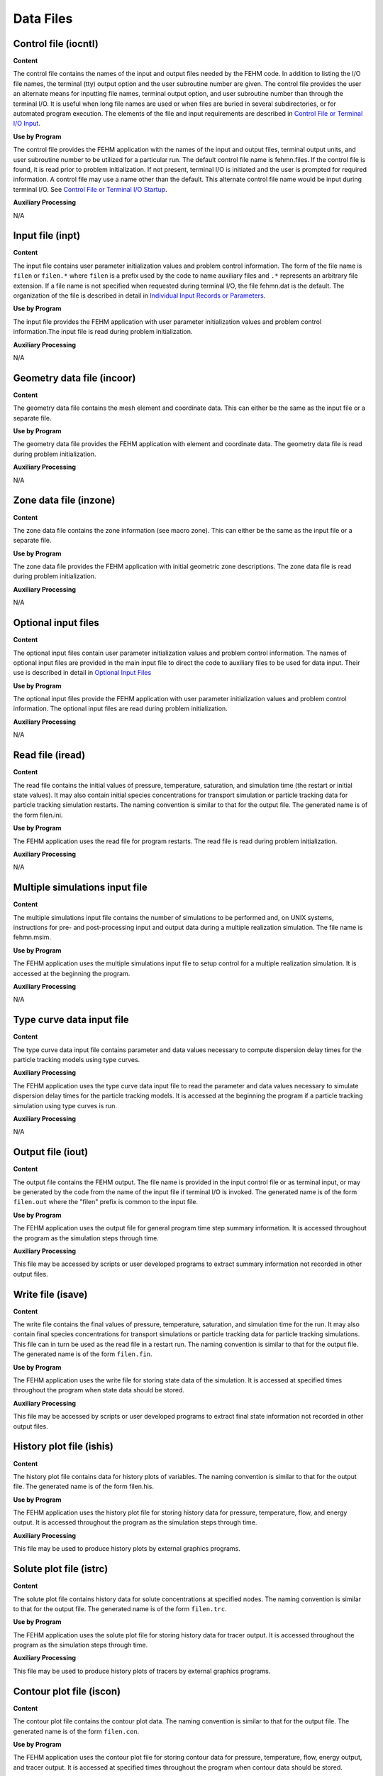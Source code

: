 ==========
Data Files
==========

Control file (iocntl) 
----------------------

**Content**

The control file contains the names of the input and output files needed by the FEHM code. In addition to listing the I/O file names, the terminal (tty) output option and the user subroutine number are given. The control file provides the user an alternate means for inputting file names, terminal output option, and user subroutine number than through the terminal I/O. It is useful when long file names are used or when files are buried in several subdirectories, or for automated program execution. The elements of the file and input requirements are described in `Control File or Terminal I/O Input <InputData.html#ControlFileorTerminalIOStartup>`_.

**Use by Program**

The control file provides the FEHM application with the names of the input and output files, terminal output units, and user subroutine number to be utilized for a particular run. The default control file name is fehmn.files. If the control file is found, it is read prior to problem initialization. If not present, terminal I/O is initiated and the user is prompted for required information. A control file may use a name other than the default. This alternate control file name would be input during terminal I/O. See `Control File or Terminal I/O Startup <InputData.html#ControlFileorTerminalIOStartup>`_.

**Auxiliary Processing**

N/A

Input file (inpt)
-----------------

**Content**

The input file contains user parameter initialization values and problem control information. The form of the file name is ``filen`` or ``filen.*`` where ``filen`` is a prefix used by the code to name auxiliary files and ``.*`` represents an arbitrary file extension. If a file name is not specified when requested during terminal I/O, the file fehmn.dat is the default. The organization of the file is described in detail in `Individual Input Records or Parameters <InputData#Indiv.html>`_.

**Use by Program**

The input file provides the FEHM application with user parameter initialization values and problem control information.The input file is read during problem initialization.

**Auxiliary Processing**

N/A

Geometry data file (incoor)
---------------------------

**Content**

The geometry data file contains the mesh element and coordinate data. This can either be the same as the input file or a separate file.

**Use by Program**

The geometry data file provides the FEHM application with element and coordinate data. The geometry data file is read during problem initialization. 

**Auxiliary Processing**

N/A

Zone data file (inzone)
-----------------------

**Content**

The zone data file contains the zone information (see macro zone). This can either be the same as the input file or a separate file.


**Use by Program**

The zone data file provides the FEHM application with initial geometric zone descriptions. The zone data file is read during problem initialization.

**Auxiliary Processing**

N/A

Optional input files
--------------------

**Content**

The optional input files contain user parameter initialization values and problem control information. The names of optional input files are provided in the main input file to direct the code to auxiliary files to be used for data input. Their use is described in detail in `Optional Input Files <InputData#Optional.html>`_


**Use by Program**

The optional input files provide the FEHM application with user parameter initialization values and problem control information. The optional input files are read during problem initialization.


**Auxiliary Processing**

N/A

Read file (iread)
-----------------

**Content**

The read file contains the initial values of pressure, temperature, saturation, and simulation time (the restart or initial state values). It may also contain initial species concentrations for transport simulation or particle tracking data for particle tracking simulation restarts. The naming convention is similar to that for the output file. The generated name is of the form filen.ini.


**Use by Program**

The FEHM application uses the read file for program restarts. The read file is read during problem initialization.


**Auxiliary Processing**

N/A

Multiple simulations input file
-------------------------------

**Content**

The multiple simulations input file contains the number of simulations to be performed and, on UNIX systems, instructions for pre- and post-processing input and output data during a multiple realization simulation. The file name is fehmn.msim.


**Use by Program**

The FEHM application uses the multiple simulations input file to setup control for a multiple realization simulation. It is accessed at the beginning the program.


**Auxiliary Processing**

N/A

Type curve data input file
--------------------------

**Content**

The type curve data input file contains parameter and data values necessary to compute dispersion delay times for the particle tracking models using type curves.

**Auxiliary Processing**


The FEHM application uses the type curve data input file to read the parameter and data values necessary to simulate dispersion delay times for the particle tracking models. It is accessed at the beginning the program if a particle tracking simulation using type curves is run.


**Auxiliary Processing**

N/A

Output file (iout)
------------------

**Content**

The output file contains the FEHM output. The file name is provided in the input control file or as terminal input, or may be generated by the code from the name of the input file if terminal I/O is invoked. The generated name is of the form ``filen.out`` where the "filen" prefix is common to the input file.


**Use by Program**

The FEHM application uses the output file for general program time step summary information. It is accessed throughout the program as the simulation steps through time.


**Auxiliary Processing**

This file may be accessed by scripts or user developed programs to extract summary information not recorded in other output files.

Write file (isave)
------------------

**Content**

The write file contains the final values of pressure, temperature, saturation, and simulation time for the run. It may also contain final species concentrations for transport simulations or particle tracking data for particle tracking simulations. This file can in turn be used as the read file in a restart run. The naming convention is similar to that for the output file. The generated name is of the form ``filen.fin``.


**Use by Program**

The FEHM application uses the write file for storing state data of the simulation. It is accessed at specified times throughout the program when state data should be stored.


**Auxiliary Processing**

This file may be accessed by scripts or user developed programs to extract final state information not recorded in other output files.

History plot file (ishis)
-------------------------

**Content**

The history plot file contains data for history plots of variables. The naming convention is similar to that for the output file. The generated name is of the form filen.his.


**Use by Program**

The FEHM application uses the history plot file for storing history data for pressure, temperature, flow, and energy output. It is accessed throughout the program as the simulation steps through time.


**Auxiliary Processing**

This file may be used to produce history plots by external graphics programs.

Solute plot file (istrc)
------------------------

**Content**

The solute plot file contains history data for solute concentrations at specified nodes. The naming convention is similar to that for the output file. The generated name is of the form ``filen.trc``.


**Use by Program**

The FEHM application uses the solute plot file for storing history data for tracer output. It is accessed throughout the program as the simulation steps through time.


**Auxiliary Processing**

This file may be used to produce history plots of tracers by external graphics programs.

Contour plot file (iscon)
-------------------------

**Content**

The contour plot file contains the contour plot data. The naming convention is similar to that for the output file. The generated name is of the form ``filen.con``.


**Use by Program**

The FEHM application uses the contour plot file for storing contour data for pressure, temperature, flow, energy output, and tracer output. It is accessed at specified times throughout the program when contour data should be stored.


**Auxiliary Processing**

This file may be used to produce contour plots by external graphics programs.

Contour plot file for dual or dpdp (iscon1) 
--------------------------------------------

**Content**

The dual or dpdp contour plot file contains the contour plot data for dual porosity or dual porosity / dual permeability problems. The naming convention is similar to that for the output file. The generated name is of the form filen.dp.


**Use by Program**

The FEHM application uses the dual or dpdp contour plot file for storing contour data for pressure, temperature, flow, energy output, and tracer output for dual porosity or dual porosity / dual permeability problems. It is accessed at specified times throughout the program when contour data should be stored.


**Auxiliary Processing**

This file may be used to produce contour plots by external graphics programs.

Stiffness matrix data file (isstor)
-----------------------------------

**Content**

The stiffness matrix data file contains finite element coefficients calculated by the code. It is useful for repeated calculations that use the same mesh, especially for large problems. The naming convention is similar to that for the output file. The generated name is of the form filen.stor.


**Use by Program**

The stiffness matrix data file is both an input and an output file the FEHM application uses for storing or reading finite element coefficients calculated by the code. The stiffness matrix data file is read during problem initialization if being used for input. It is accessed after finite element coefficients are calculated if being used for output.


**Auxiliary Processing**

N/A

Input check file (ischk)
------------------------

**Content**

The input check file contains a summary of coordinate and variable information, suggestions for reducing storage, coordinates where maximum and minimum values occur, and information about input for variables set at each node. The naming convention is similar to that for the output file. The generated name is of the form ``filen.chk``.


**Use by Program**

The FEHM application uses the input check file for writing a summary of the data initialization. The input check file is accessed during data initialization and when it has been completed.


**Auxiliary Processing**

N/A

Submodel output file (isubm)
----------------------------

**Content**

The submodel output file contains "flow" macro data that represents boundary conditions for an extracted submodel (i.e., the output will use the format of the "flow" input macro). The naming convention is similar to that for the output file. The generated name is of the form ``filen.subbc``.


**Use by Program**

The FEHM application uses the submodel output file for writing extracted boundary conditions. The submodel output file is accessed during data initialization and at the end of the simulation.


**Auxiliary Processing**

N/A

Output error file (ierr)
------------------------

**Content**

The output error file contains any error or warning messages issued by the code during a run. The file is always named fehmn.err and will be found in the directory from which the problem was executed.


**Use by Program**

The FEHM application uses the output error file for writing error or warning messages issued by the code during a run. It may be accessed at any time.


**Auxiliary Processing**

N/A

Multiple simulations script files
---------------------------------

**Content**

The multiple simulations script files contain instructions for pre- and post-processing input and output data during a multiple realization simulation. Pre-processing instructions are always written to a file named ``fehmn.pre``, while post-processing instructions are always written to a file named fehmn.post, and will be found in the directory from which the program was executed.


**Use by Program**

The FEHM application uses the multiple simulations script files for writing UNIX shell script style instructions. They are generated from information contained in the multiple simulations input file at the beginning of the program. The pre-processing instructions are then executed (invoked as a shell script) prior to data input for each realization, and the post-processing instructions are executed at the completion of each realization. The following command is used to execute the scripts:

.. code::

   sh script_file $1 $2

where ``$1`` is the current simulation number and ``$2`` is nsim, the total number of simulations.


**Auxiliary Processing**

N/A

PEST output files (ispest, ispst1)
----------------------------------

**Content**

The PEST output files contain output data (pressure or head, saturations, and temperatures) in a format suitable for use by the Parameter Estimation Program (PEST) (Watermark Computing, 1994). The generated names are of the form ``filen.pest`` and ``filen.pest1``, where filen is based on the file prefix for the general output file. If an output file is not defined the default names are fehmn.pest and fehmn.pest1.


**Use by Program**

The FEHM application uses the PEST output files for writing parameter values generated during a run. They may be accessed at any time throughout the program as the simulation steps through time, but only values at the final state are saved.


**Auxiliary Processing**

The primary file (``filen.pest``) is generated to provide input to the Parameter Estimation Program (PEST) (Watermark Computing, 1994). The second file is generated to provide a backup of general information for review purposes.

Streamline particle tracking output files (isptr1, isptr2, isptr3)
------------------------------------------------------------------

**Content**

The streamline particle tracking output files contain output data from a streamline particle tracking simulation. The generated names are of the form ``filen.sptr1``, ``filen.sptr2`` and ``filen.sptr3``, where ``filen`` is based on the file prefix for the tracer output file or the general output file. If those files are not defined the default names are ``fehmn.sptr1``, ``fehmn.sptr2``, and ``fehmn.sptr3``.


**Use by Program**

The FEHM application uses the streamline particle tracking output files for writing parameter values generated during a run. They may be accessed at any time throughout the program as the simulation steps through time.


**Auxiliary Processing**

These files may be used to produce streamline plots or breakthrough data plots by external graphics programs.

Optional history plot files (ishis*)
------------------------------------

**Content**

The optional history plot files contain data for history plots of variables. The naming convention is similar to that for the output file. The generated name is of the form ``filen.his``, ``filen.trc``, ``filen_param[.his, _his.dat, _his.csv, .trc, .dat, .csv]``. "param" will depend on the output parameters selected. The extension will depend on output format selected: tecplot (.dat), comma separated variables (.csv) or default (.his, .trc).


**Use by Program**

The FEHM application uses the optional history plot files for storing history data for selected parameters which include: pressure, head, temperature, water content, flow, saturation, humidity, enthalpy, density, viscosity, flux, mass, displacement, stress / strain, and concentration (node based) and global output. The basic history file, ``filen.his``, will contain run information including which parameters were selected and the output node and zone data. The basic history file, filen.trc, will contain output node data and numbers of solute species by type when concentrations are output. The parameter files are accessed throughout the program as the simulation steps through time.


**Auxiliary Processing**

These files may be used to produce history plots by external graphics programs.

Optional contour output files (Advanced Visual Systems [AVS], TECPLOT, and SURFER)
----------------------------------------------------------------------------------

**Content**

The contour output files contain output data for the entire grid or selected zones. The content will depend on output format (avs or avsx [``.avs``], tecplot [``.dat``], or surfer [comma separated variables, ``.csv``]) and parameters selected (material, pressure or head, saturation, temperature, flux, permeability, saturation, porosity, velocity, displacement, stress / strain, and concentration). The geometry based data can be imported into Advanced Visual Systems (AVS) UCD (unstructured cell data), TECPLOT, or SURFER graphics routines. 

The contour output files each have a unique file name indicating the section type, the data type and the time step the files were created. These file names are automatically generated by the code and are of the form ``filen.NumberAVS_id``, where ``filen`` is common to the root file name or contour output file prefix if defined, otherwise it is the input file prefix, Number is a value between 00001 and 99999, and ``AVS_id`` is a string denoting file content (see `Contour File Content Tag`_ and `AVS UCD formatted FEHM output files`_). In general, ``_head`` are header files (only used by AVS), ``_geo`` is the geometry file, and ``_node`` the data files. The following, ``_mat``, ``_sca``, ``_vec``, ``_con``, ``_mat_dual``, ``_sca_dual``, ``_vec_dual``, or ``_con_dual``, are pre-appended to ``_head`` and ``_node`` to further identify the data selected for output. Currently all properties are node based rather than cell based.

Contour File Content Tag
--------------------------------------------
+----------------+-----------------------------------------------------------------------------------------------------+
| AVS_id         | File purpose                                                                                        |
+================+=====================================================================================================+
| _avs_log       | Log file from contour output routines                                                               |
+----------------+-----------------------------------------------------------------------------------------------------+
| _geo           | Geometry output file containing coordinates and cell information (AVS UCD geometry file format)     |
+----------------+-----------------------------------------------------------------------------------------------------+
| _grid.dat      | Geometry output file containing coordinates and element connectivity (Tecplot grid file format)     |
+----------------+-----------------------------------------------------------------------------------------------------+
| _mat_head      | AVS UCD header for material properties file.                                                        |
+----------------+-----------------------------------------------------------------------------------------------------+
| _mat_dual_head | AVS UCD header for material properties file for dual or dpdp.                                       |
+----------------+-----------------------------------------------------------------------------------------------------+
| _sca_head      | AVS UCD header for scalar parameter values file.                                                    |
+----------------+-----------------------------------------------------------------------------------------------------+
| _sca_dual_head | AVS UCD header for scalar parameter values file for dual or dpdp.                                   |
+----------------+-----------------------------------------------------------------------------------------------------+
| _vec_head      | AVS UCD header for vector parameter values.                                                         |
+----------------+-----------------------------------------------------------------------------------------------------+
| _vec_dual_head | AVS UCD header for vector parameter values for dual or dpdp.                                        |
+----------------+-----------------------------------------------------------------------------------------------------+
| _con_head      | AVS UCD header for solute concentration file.                                                       |
+----------------+-----------------------------------------------------------------------------------------------------+
| _con_dual_head | AVS UCD header for solute concentration file for dual or dpdp.                                      |
+----------------+-----------------------------------------------------------------------------------------------------+
| _mat_node      | Data output file with Material properties.                                                          |
+----------------+-----------------------------------------------------------------------------------------------------+
| _mat_dual_node | Data output file with Material properties for dual or dpdp.                                         |
+----------------+-----------------------------------------------------------------------------------------------------+
| _sca_node      | Data output file with Scalar parameter values (pressure, temperature, saturation).                  |
+----------------+-----------------------------------------------------------------------------------------------------+
| _sca_dual_node | Data output file with Scalar parameter values (pressure, temperature, saturation) for dual or dpdp. |
+----------------+-----------------------------------------------------------------------------------------------------+
| _vec_node      | Data output file with Vector parameter values (velocity).                                           |
+----------------+-----------------------------------------------------------------------------------------------------+
| _vec_dual_node | Data output file with Vector parameter values (velocity) for dual or dpdp.                          |
+----------------+-----------------------------------------------------------------------------------------------------+
| _con_node      | Data output file with Solute concentration.                                                         |
+----------------+-----------------------------------------------------------------------------------------------------+
| _con_dual_node | Data output file with Solute concentration for dual or dpdp.                                        |
+----------------+-----------------------------------------------------------------------------------------------------+


.. figure:: Images/avs_ucd_fehm_format.png
    :alt: AVS UCD formatted FEHM output files.
    :align: center
    :figclass: align-center

    Figure 1: AVS-UCD formatted FEHM output files


AVS UCD formatted FEHM output files
-----------------------------------


**Use by Program**

The FEHM application uses the contour output files for storing geometry based data for material properties (permeabilities and porosities), temperature, saturation, pressure, velocities, and solute concentrations in a format readable by AVS, TECPLOT or SURFER graphics. The log output file is created on the first call to the AVS write routines. It includes the code version number, date and problem title. When output for a specified time step has been completed, a line containing the file name prefix, time step, call number (the initial call is 1 and is incremented with each call to write AVS contour data) and problem time (days) is written. The header files, one for each type of data being stored, and the single geometry file are written during the first call to the AVS output routines. The node data files are written for each call to the AVS write routines, at specified times throughout the program when contour data should be stored using a specified format.


**Auxiliary Processing**

These files are used for visualization and analysis of data by AVS, TECPLOT or SURFER.

To use with AVS, the appropriate header file, geometry file, and data file for each node must be concatenated into one file of the form ``filen.inp``. This can be done with the script fehm2avs for a series of files with the same root filen or manually, for example:

.. code::

   cat filen.10001_head filen.10001_geo filen.10001_mat_node > filen.10001.inp
   

Once header and geometry have been merged with data files into a single AVS file, the data can be imported into AVS using the read_ucd module.

 

